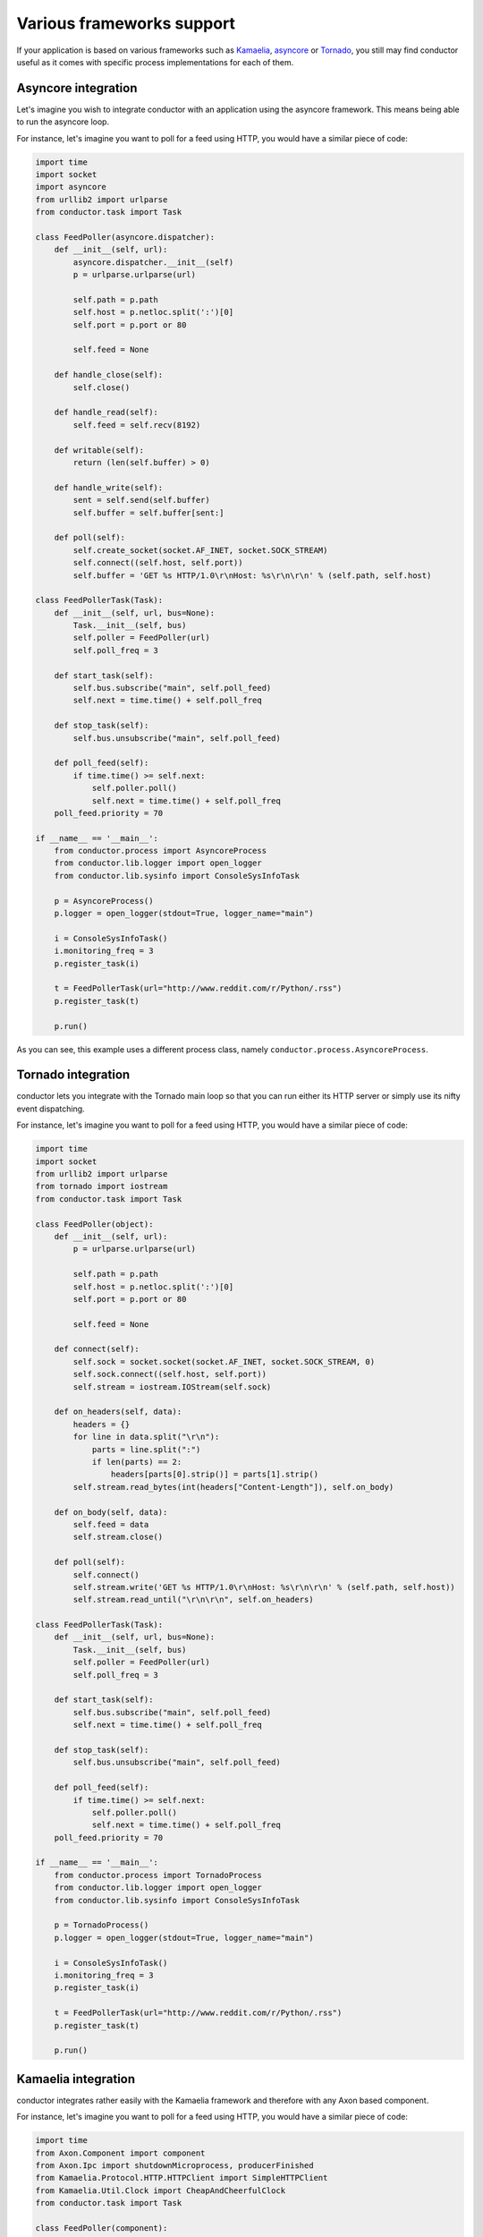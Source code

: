 ==========================
Various frameworks support
==========================

If your application is based on various frameworks such 
as `Kamaelia <http://www.kamaelia.org/Home>`_, 
`asyncore <http://docs.python.org/library/asyncore.html#module-asyncore>`_
or `Tornado <http://www.tornadoweb.org/>`_, you still may
find conductor useful as it comes with specific
process implementations for each of them.

Asyncore integration
====================

Let's imagine you wish to integrate conductor with an application
using the asyncore framework. This means being able
to run the asyncore loop.

For instance, let's imagine you want to poll for a feed using HTTP,
you would have a similar piece of code:

.. code-block :: python 

    import time
    import socket
    import asyncore
    from urllib2 import urlparse
    from conductor.task import Task

    class FeedPoller(asyncore.dispatcher):
        def __init__(self, url):
            asyncore.dispatcher.__init__(self)
            p = urlparse.urlparse(url)

            self.path = p.path
            self.host = p.netloc.split(':')[0]
            self.port = p.port or 80

            self.feed = None

        def handle_close(self):
            self.close()

        def handle_read(self):
            self.feed = self.recv(8192)

        def writable(self):
            return (len(self.buffer) > 0)

        def handle_write(self):
            sent = self.send(self.buffer)
            self.buffer = self.buffer[sent:]

        def poll(self):
            self.create_socket(socket.AF_INET, socket.SOCK_STREAM)
            self.connect((self.host, self.port))
            self.buffer = 'GET %s HTTP/1.0\r\nHost: %s\r\n\r\n' % (self.path, self.host)

    class FeedPollerTask(Task):
        def __init__(self, url, bus=None):
            Task.__init__(self, bus)
            self.poller = FeedPoller(url)
            self.poll_freq = 3

        def start_task(self):
            self.bus.subscribe("main", self.poll_feed)
            self.next = time.time() + self.poll_freq

        def stop_task(self):
            self.bus.unsubscribe("main", self.poll_feed)

        def poll_feed(self):
            if time.time() >= self.next:
                self.poller.poll()
                self.next = time.time() + self.poll_freq
        poll_feed.priority = 70

    if __name__ == '__main__':
        from conductor.process import AsyncoreProcess
        from conductor.lib.logger import open_logger
        from conductor.lib.sysinfo import ConsoleSysInfoTask

        p = AsyncoreProcess()
        p.logger = open_logger(stdout=True, logger_name="main")

        i = ConsoleSysInfoTask()
        i.monitoring_freq = 3
        p.register_task(i)

        t = FeedPollerTask(url="http://www.reddit.com/r/Python/.rss")
        p.register_task(t)

        p.run()


As you can see, this example uses a different process class, namely 
``conductor.process.AsyncoreProcess``.


Tornado integration
===================

conductor lets you integrate with the Tornado main loop so that
you can run either its HTTP server or simply use its nifty 
event dispatching. 

For instance, let's imagine you want to poll for a feed using HTTP,
you would have a similar piece of code:

.. code-block :: python 

    import time
    import socket
    from urllib2 import urlparse
    from tornado import iostream
    from conductor.task import Task

    class FeedPoller(object):
        def __init__(self, url):
            p = urlparse.urlparse(url)

            self.path = p.path
            self.host = p.netloc.split(':')[0]
            self.port = p.port or 80

            self.feed = None

        def connect(self):
            self.sock = socket.socket(socket.AF_INET, socket.SOCK_STREAM, 0)
            self.sock.connect((self.host, self.port))
            self.stream = iostream.IOStream(self.sock)

        def on_headers(self, data):
            headers = {}
            for line in data.split("\r\n"):
                parts = line.split(":")
                if len(parts) == 2:
                    headers[parts[0].strip()] = parts[1].strip()
            self.stream.read_bytes(int(headers["Content-Length"]), self.on_body)

        def on_body(self, data):
            self.feed = data
            self.stream.close()

        def poll(self):
            self.connect()
            self.stream.write('GET %s HTTP/1.0\r\nHost: %s\r\n\r\n' % (self.path, self.host))
            self.stream.read_until("\r\n\r\n", self.on_headers)

    class FeedPollerTask(Task):
        def __init__(self, url, bus=None):
            Task.__init__(self, bus)
            self.poller = FeedPoller(url)
            self.poll_freq = 3

        def start_task(self):
            self.bus.subscribe("main", self.poll_feed)
            self.next = time.time() + self.poll_freq

        def stop_task(self):
            self.bus.unsubscribe("main", self.poll_feed)

        def poll_feed(self):
            if time.time() >= self.next:
                self.poller.poll()
                self.next = time.time() + self.poll_freq
        poll_feed.priority = 70

    if __name__ == '__main__':
        from conductor.process import TornadoProcess
        from conductor.lib.logger import open_logger
        from conductor.lib.sysinfo import ConsoleSysInfoTask

        p = TornadoProcess()
        p.logger = open_logger(stdout=True, logger_name="main")

        i = ConsoleSysInfoTask()
        i.monitoring_freq = 3
        p.register_task(i)

        t = FeedPollerTask(url="http://www.reddit.com/r/Python/.rss")
        p.register_task(t)

        p.run()


Kamaelia integration
====================

conductor integrates rather easily with the Kamaelia framework
and therefore with any Axon based component.

For instance, let's imagine you want to poll for a feed using HTTP,
you would have a similar piece of code:

.. code-block :: python 

    import time
    from Axon.Component import component
    from Axon.Ipc import shutdownMicroprocess, producerFinished
    from Kamaelia.Protocol.HTTP.HTTPClient import SimpleHTTPClient
    from Kamaelia.Util.Clock import CheapAndCheerfulClock
    from conductor.task import Task

    class FeedPoller(component):
        Inboxes = {"inbox"        : "",
                   "poll"         : "",
                   "control"      : "stops the component"}

        Outboxes = {"outbox"      : "",
                    "signal"      : "Shutdown signal"}

        def __init__(self, url):
            super(FeedPoller, self).__init__()
            self.url = url
            self.feed = None

        def initializeComponent(self):
            client = SimpleHTTPClient()
            self.link((client, 'outbox'), (self, 'inbox'))
            self.link((self, 'outbox'), (client, 'inbox'))
            self.addChildren(client)
            client.activate()

            clock = CheapAndCheerfulClock(interval=3.0)
            self.link((clock, 'outbox'), (self, 'poll'))
            self.addChildren(clock)
            clock.activate()

            return 1

        def main(self):
            yield self.initializeComponent()

            while 1:
                if self.dataReady("control"):
                    mes = self.recv("control")

                    if isinstance(mes, shutdownMicroprocess) or \
                           isinstance(mes, producerFinished):
                        self.send(producerFinished(), "signal")
                        break

                if self.dataReady("poll"):
                    self.recv("poll")
                    self.send(self.url, "outbox")

                if self.dataReady("inbox"):
                    self.feed = self.recv("inbox")

                if not self.anyReady():
                    self.pause()

                yield 1

    class FeedPollerTask(Task):
        def __init__(self, url, bus=None):
            Task.__init__(self, bus)
            self.poller = FeedPoller(url)

        def start_task(self):
            self.poller.activate()

    if __name__ == '__main__':
        from conductor.process import AxonProcess
        from conductor.lib.logger import open_logger
        from conductor.lib.sysinfo import ConsoleSysInfoTask

        p = AxonProcess()
        p.logger = open_logger(stdout=True, logger_name="main")

        i = ConsoleSysInfoTask()
        i.monitoring_freq = 3
        p.register_task(i)

        t = FeedPollerTask(url="http://www.reddit.com/r/Python/.rss")
        p.register_task(t)

        p.run()


Note that here we don't actually use the main channel directly
to perform the polling but we use the Kamaelia framework instead.

However that doesn't mean other tasks that have registered to the 
main channel won't be able to run as, internally, the ``AxonProcess`` 
will ensure it is always published to.
